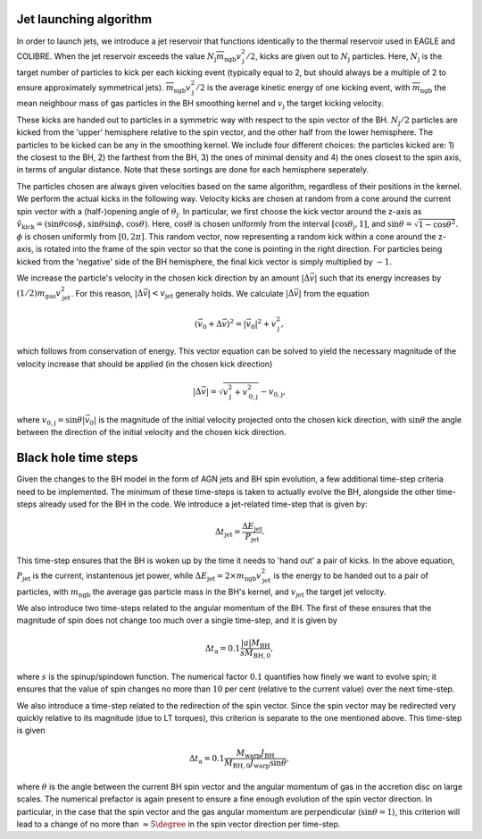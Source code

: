 .. AGN spin and jet model
   Filip Husko, 1 April 2022

.. AGN_spin_jet:

Jet launching algorithm
-----------------------

In order to launch jets, we introduce a jet reservoir that functions identically to the thermal reservoir used in EAGLE and COLIBRE. When the jet reservoir exceeds the value :math:`N_\mathrm{j}\overline{m}_\mathrm{ngb}v_\mathrm{j}^2/2`, kicks are given out to :math:`N_\mathrm{j}` particles. Here, :math:`N_\mathrm{j}` is the target number of particles to kick per each kicking event (typically equal to 2, but should always be a multiple of 2 to ensure approximately symmetrical jets). :math:`\overline{m}_\mathrm{ngb}v_\mathrm{j}^2/2` is the average kinetic energy of one kicking event, with :math:`\overline{m}_\mathrm{ngb}` the mean neighbour mass of gas particles in the BH smoothing kernel and :math:`v_\mathrm{j}` the target kicking velocity.

These kicks are handed out to particles in a symmetric way with respect to the spin vector of the BH. :math:`N_\mathrm{j}/2` particles are kicked from the 'upper' hemisphere relative to the spin vector, and the other half from the lower hemisphere. The particles to be kicked can be any in the smoothing kernel. We include four different choices: the particles kicked are: 1) the closest to the BH, 2) the farthest from the BH, 3) the ones of minimal density and 4) the ones closest to the spin axis, in terms of angular distance. Note that these sortings are done for each hemisphere seperately. 

The particles chosen are always given velocities based on the same algorithm, regardless of their positions in the kernel. We perform the actual kicks in the following way. Velocity kicks are chosen at random from a cone around the current spin vector with a (half-)opening angle of :math:`\theta_\mathrm{j}`. In particular, we first choose the kick vector around the z-axis as :math:`\hat{v}_\mathrm{kick}=(\sin\theta\cos\phi,\hspace{0.3mm}\sin\theta\sin\phi,\hspace{0.3mm}\cos \theta)`. Here, :math:`\cos\theta` is chosen uniformly from the interval :math:`[\cos\theta_\mathrm{j},1]`, and :math:`\sin\theta=\sqrt{1-\cos\theta^2}`. :math:`\phi` is chosen uniformly from :math:`[0,2\pi]`. This random vector, now representing a random kick within a cone around the z-axis, is rotated into the frame of the spin vector so that the cone is pointing in the right direction. For particles being kicked from the 'negative' side of the BH hemisphere, the final kick vector is simply multiplied by :math:`-1`.

We increase the particle's velocity in the chosen kick direction by an amount :math:`\vert \Delta \vec{v} \vert` such that its energy increases by :math:`(1/2)m_\mathrm{gas}v_\mathrm{jet}^2`. For this reason, :math:`\vert \Delta \vec{v} \vert< v_\mathrm{jet}` generally holds. We calculate :math:`\vert \Delta \vec{v} \vert` from the equation

.. math::
    (\vec{v}_0+\Delta\vec{v})^2 = \vert \vec{v}_0\vert ^2 + v_\mathrm{j}^2,
    
which follows from conservation of energy. This vector equation can be solved to yield the necessary magnitude of the velocity increase that should be applied (in the chosen kick direction)

.. math::
    \vert \Delta\vec{v}\vert = \sqrt{v_\mathrm{j}^2 + v_\mathrm{0,j}^2} - v_\mathrm{0,j},
    
where :math:`v_\mathrm{0,j} = \sin \theta\vert \vec{v}_0\vert` is the magnitude of the initial velocity projected onto the chosen kick direction, with :math:`\sin \theta` the angle between the direction of the initial velocity and the chosen kick direction.

Black hole time steps
---------------------

Given the changes to the BH model in the form of AGN jets and BH spin evolution, a few additional time-step criteria need to be implemented. The minimum of these time-steps is taken to actually evolve the BH, alongside the other time-steps already used for the BH in the code. We introduce a jet-related time-step that is given by:

.. math::
    \Delta t_\mathrm{jet}=\frac{\Delta E_\mathrm{jet}}{P_\mathrm{jet}}.

This time-step ensures that the BH is woken up by the time it needs to 'hand out' a pair of kicks. In the above equation, :math:`P_\mathrm{jet}` is the current, instantenous jet power, while :math:`\Delta E_\mathrm{jet}=2\times m_\mathrm{ngb}v_\mathrm{jet}^2` is the energy to be handed out to a pair of particles, with :math:`m_\mathrm{ngb}` the average gas particle mass in the BH's kernel, and :math:`v_\mathrm{jet}` the target jet velocity.

We also introduce two time-steps related to the angular momentum of the BH. The first of these ensures that the magnitude of spin does not change too much over a single time-step, and it is given by

.. math::
    \Delta t_\mathrm{a}=0.1\frac{\vert a\vert M_\mathrm{BH}}{s \dot{M}_\mathrm{BH,0}},

where :math:`s` is the spinup/spindown function. The numerical factor :math:`0.1` quantifies how finely we want to evolve spin; it ensures that the value of spin changes no more than :math:`10` per cent (relative to the current value) over the next time-step.

We also introduce a time-step related to the redirection of the spin vector. Since the spin vector may be redirected very quickly relative to its magnitude (due to LT torques), this criterion is separate to the one mentioned above. This time-step is given

.. math::
    \Delta t_\mathrm{a}=0.1\frac{M_\mathrm{warp}J_\mathrm{BH}}{\dot{M}_\mathrm{BH,0}J_\mathrm{warp}\sin\theta},

where :math:`\theta` is the angle between the current BH spin vector and the angular momentum of gas in the accretion disc on large scales. The numerical prefactor is again present to ensure a fine enough evolution of the spin vector direction. In particular, in the case that the spin vector and the gas angular momentum are perpendicular (:math:`\sin\theta=1`), this criterion will lead to a change of no more than :math:`\approx5\degree` in the spin vector direction per time-step.

